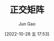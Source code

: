 :PROPERTIES:
:ID:       B7190DDD-0288-460A-9FC1-52296FE95172
:END:
#+TITLE: 正交矩阵
#+AUTHOR: Jun Gao
#+DATE: [2022-10-28 五 17:53]
#+HUGO_BASE_DIR: ~/notes
#+HUGO_SECTION: ch/docs
